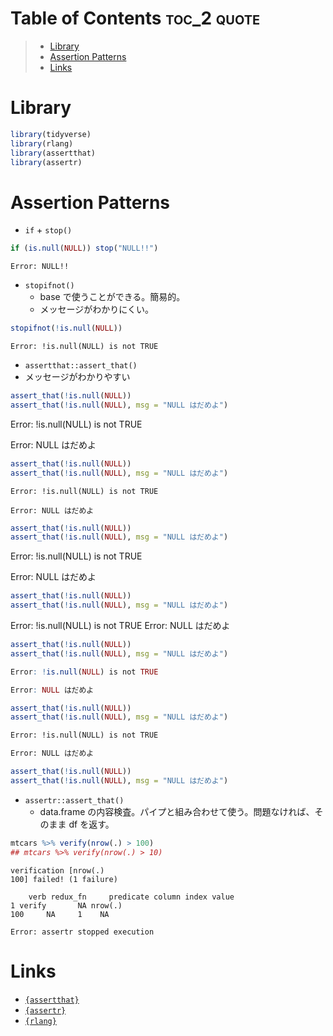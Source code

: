 #+STARTUP: folded indent inlineimages latexpreview
#+PROPERTY: header-args:R :results output :exports both :session *R:assertion*

* Table of Contents :toc_2:quote:
#+BEGIN_QUOTE
- [[#library][Library]]
- [[#assertion-patterns][Assertion Patterns]]
- [[#links][Links]]
#+END_QUOTE

* Library

#+begin_src R :results silent
library(tidyverse)
library(rlang)
library(assertthat)
library(assertr)
#+end_src

* Assertion Patterns

- =if= + =stop()=
#+begin_src R :exports both
if (is.null(NULL)) stop("NULL!!")
#+end_src

#+RESULTS:
: Error: NULL!!

- =stopifnot()=
  - base で使うことができる。簡易的。
  - メッセージがわかりにくい。
#+begin_src R :exports both
stopifnot(!is.null(NULL))
#+end_src

#+RESULTS:
: Error: !is.null(NULL) is not TRUE

- =assertthat::assert_that()=
- メッセージがわかりやすい
#+begin_src R :exports both :results raw
assert_that(!is.null(NULL))
assert_that(!is.null(NULL), msg = "NULL はだめよ")
#+end_src

#+RESULTS:
Error: !is.null(NULL) is not TRUE

Error: NULL はだめよ

#+begin_src R :exports both :results pp
assert_that(!is.null(NULL))
assert_that(!is.null(NULL), msg = "NULL はだめよ")
#+end_src

#+RESULTS:
: Error: !is.null(NULL) is not TRUE
:
: Error: NULL はだめよ

#+begin_src R :exports both :results drawer
assert_that(!is.null(NULL))
assert_that(!is.null(NULL), msg = "NULL はだめよ")
#+end_src

#+RESULTS:
:results:
Error: !is.null(NULL) is not TRUE

Error: NULL はだめよ
:end:

#+begin_src R :exports both :results html
assert_that(!is.null(NULL))
assert_that(!is.null(NULL), msg = "NULL はだめよ")
#+end_src

#+RESULTS:
#+begin_export html
Error: !is.null(NULL) is not TRUE

Error: NULL はだめよ
#+end_export


#+begin_src R :exports both :results code
assert_that(!is.null(NULL))
assert_that(!is.null(NULL), msg = "NULL はだめよ")
#+end_src

#+RESULTS:
#+begin_src R
Error: !is.null(NULL) is not TRUE

Error: NULL はだめよ
#+end_src


#+begin_src R :exports both :results org
assert_that(!is.null(NULL))
assert_that(!is.null(NULL), msg = "NULL はだめよ")
#+end_src

#+RESULTS:
#+begin_src org
Error: !is.null(NULL) is not TRUE

Error: NULL はだめよ
#+end_src

#+begin_src R :exports both :results latex
assert_that(!is.null(NULL))
assert_that(!is.null(NULL), msg = "NULL はだめよ")
#+end_src

#+RESULTS:
#+begin_export latex
Error: !is.null(NULL) is not TRUE

Error: NULL はだめよ
#+end_export


- =assertr::assert_that()=
  - data.frame の内容検査。パイプと組み合わせて使う。問題なければ、そのまま df を返す。
#+begin_src R :exports both
mtcars %>% verify(nrow(.) > 100)
## mtcars %>% verify(nrow(.) > 10)
#+end_src

#+RESULTS:
: verification [nrow(.)
: 100] failed! (1 failure)
:
:     verb redux_fn     predicate column index value
: 1 verify       NA nrow(.)
: 100     NA     1    NA
:
: Error: assertr stopped execution

* Links

- [[file:../package/assertthat.org][ ={assertthat}= ]]
- [[file:../package/assertr.org][ ={assertr}= ]]
- [[file:../package/r-lib/rlang.org][ ={rlang}= ]]
